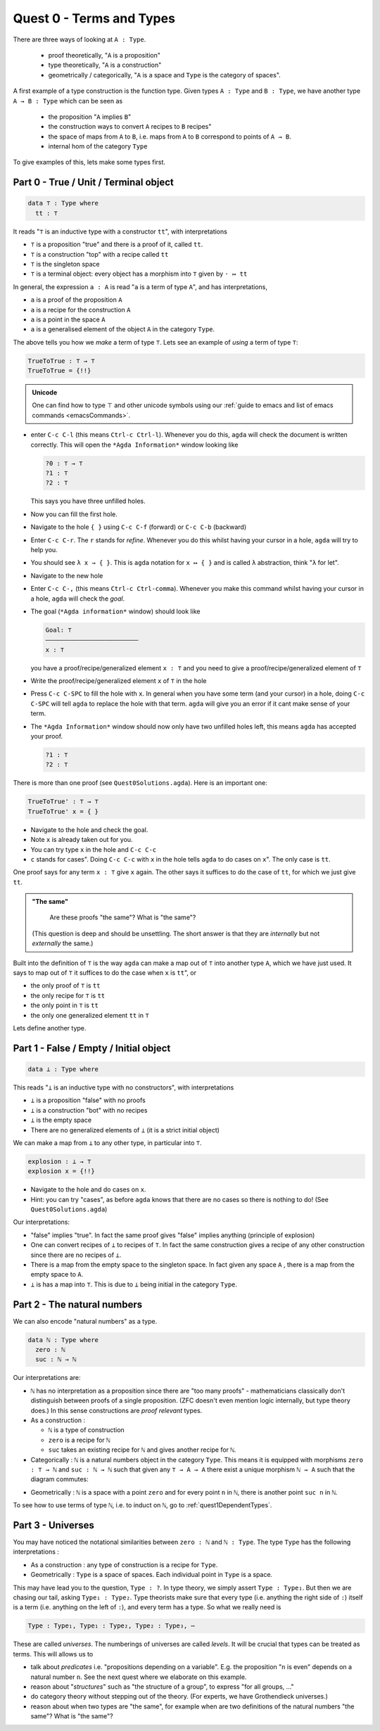 .. _quest0TermsAndTypes:

*************************
Quest 0 - Terms and Types
*************************

There are three ways of looking at ``A : Type``.

  - proof theoretically, "``A`` is a proposition"
  - type theoretically, "``A`` is a construction"
  - geometrically / categorically,
    "``A`` is a space and ``Type`` is the category of spaces".

A first example of a type construction is the function type.
Given types ``A : Type`` and ``B : Type``,
we have another type ``A → B : Type`` which can be seen as

  - the proposition "``A`` implies ``B``"
  - the construction ways to convert ``A`` recipes to ``B`` recipes"
  - the space of maps from ``A`` to ``B``,
    i.e. maps from ``A`` to ``B`` correspond to points of ``A → B``.
  - internal hom of the category ``Type``

To give examples of this, lets make some types first.

Part 0 - True / Unit / Terminal object
======================================

.. code:: agda

   data ⊤ : Type where
     tt : ⊤

It reads "``⊤`` is an inductive type with a constructor ``tt``",
with interpretations

- ``⊤`` is a proposition "true" and there is a proof of it, called ``tt``.
- ``⊤`` is a construction "top" with a recipe called ``tt``
- ``⊤`` is the singleton space
- ``⊤`` is a terminal object: every object has a morphism into ``⊤`` given by ``· ↦ tt``

In general, the expression ``a : A`` is read "``a`` is a term of type ``A``",
and has interpretations,

- ``a`` is a proof of the proposition ``A``
- ``a`` is a recipe for the construction ``A``
- ``a`` is a point in the space ``A``
- ``a`` is a generalised element of the object ``A`` in the category ``Type``.

The above tells you how we *make* a term of type ``⊤``.
Lets see an example of *using* a term of type ``⊤``:

.. code:: agda

   TrueToTrue : ⊤ → ⊤
   TrueToTrue = {!!}

.. admonition:: Unicode

   One can find how to type ⊤ and other unicode symbols using
   our :ref:`guide to emacs and list of emacs commands <emacsCommands>`.

- enter ``C-c C-l`` (this means ``Ctrl-c Ctrl-l``).
  Whenever you do this, ``agda`` will check the document is written correctly.
  This will open the ``*Agda Information*`` window looking like

  .. code::

    ?0 : ⊤ → ⊤
    ?1 : ⊤
    ?2 : ⊤


  This says you have three unfilled holes.

- Now you can fill the first hole.
- Navigate to the hole ``{ }`` using ``C-c C-f`` (forward) or ``C-c C-b`` (backward)
- Enter ``C-c C-r``. The ``r`` stands for *refine*.
  Whenever you do this whilst having your cursor in a hole,
  ``agda`` will try to help you.
- You should see ``λ x → { }``. This is ``agda`` notation for ``x ↦ { }``
  and is called ``λ`` abstraction, think "``λ`` for let".
- Navigate to the new hole
- Enter ``C-c C-,`` (this means ``Ctrl-c Ctrl-comma``).
  Whenever you make this command whilst having your cursor in a hole,
  ``agda`` will check the *goal*.
- The goal (``*Agda information*`` window) should look like

  .. code::

    Goal: ⊤
    —————————————————————————
    x : ⊤

  you have a proof/recipe/generalized element ``x : ⊤``
  and you need to give a proof/recipe/generalized element of ``⊤``
- Write the proof/recipe/generalized element ``x`` of ``⊤`` in the hole
- Press ``C-c C-SPC`` to fill the hole with ``x``.
  In general when you have some term (and your cursor) in a hole,
  doing ``C-c C-SPC`` will tell ``agda`` to replace the hole with that term.
  ``agda`` will give you an error if it cant make sense of your term.
- The ``*Agda Information*`` window should now only have two unfilled holes left,
  this means ``agda`` has accepted your proof.

  .. code::

    ?1 : ⊤
    ?2 : ⊤

There is more than one proof (see ``Quest0Solutions.agda``).
Here is an important one:

.. code:: agda

   TrueToTrue' : ⊤ → ⊤
   TrueToTrue' x = { }

- Navigate to the hole and check the goal.
- Note ``x`` is already taken out for you.
- You can try type ``x`` in the hole and ``C-c C-c``
- ``c`` stands for cases".
  Doing ``C-c C-c`` with ``x`` in the hole
  tells ``agda`` to do cases on ``x``".
  The only case is ``tt``.

One proof says for any term ``x : ⊤`` give ``x`` again.
The other says it suffices to do the case of ``tt``,
for which we just give ``tt``.

.. admonition:: "The same"

   Are these proofs "the same"? What is "the same"?

  (This question is deep and should be unsettling.
  The short answer is that they are *internally* but
  not *externally* the same.)

Built into the definition of ``⊤`` is the way ``agda`` can make a map out of ``⊤``
into another type ``A``, which we have just used.
It says to map out of ``⊤`` it suffices to do the case when ``x`` is ``tt``", or

- the only proof of ``⊤`` is ``tt``
- the only recipe for ``⊤`` is ``tt``
- the only point in ``⊤`` is ``tt``
- the only one generalized element ``tt`` in ``⊤``

Lets define another type.

Part 1 - False / Empty / Initial object
=======================================

.. code::

   data ⊥ : Type where

This reads "``⊥`` is an inductive type with no constructors",
with interpretations

- ``⊥`` is a proposition "false" with no proofs
- ``⊥`` is a construction "bot" with no recipes
- ``⊥`` is the empty space
- There are no generalized elements of ``⊥`` (it is a strict initial object)

We can make a map from ``⊥`` to any other type, in particular into ``⊤``.

.. code:: agda

  explosion : ⊥ → ⊤
  explosion x = {!!}

- Navigate to the hole and do cases on ``x``.

- Hint: you can try "cases", as before
  ``agda`` knows that there are no cases so there is nothing to do!
  (See ``Quest0Solutions.agda``)

Our interpretations:

- "false" implies "true".
  In fact the same proof gives "false" implies anything (principle of explosion)
- One can convert recipes of ``⊥`` to recipes of ``⊤``.
  In fact the same construction gives a recipe of
  any other construction since
  there are no recipes of ``⊥``.
- There is a map from the empty space to the singleton space.
  In fact given any space ``A`` , there is a map
  from the empty space to ``A``.
- ``⊥`` is has a map into ``⊤``.
  This is due to ``⊥`` being initial
  in the category ``Type``.

Part 2 - The natural numbers
============================

We can also encode "natural numbers" as a type.

.. code::

   data ℕ : Type where
     zero : ℕ
     suc : ℕ → ℕ

Our interpretations are:

- ``ℕ`` has no interpretation as a proposition since
  there are "too many proofs" -
  mathematicians classically don't distinguish
  between proofs of a single proposition.
  (ZFC doesn't even mention logic internally,
  but type theory does.)
  In this sense constructions are *proof relevant* types.

- As a construction :

  - ``ℕ`` is a type of construction
  - ``zero`` is a recipe for ``ℕ``
  - ``suc`` takes an existing recipe for ``ℕ`` and gives
    another recipe for ``ℕ``.

- Categorically :
  ``ℕ`` is a natural numbers object in the category ``Type``.
  This means it is equipped with morphisms ``zero : ⊤ → ℕ``
  and ``suc : ℕ → ℕ`` such that
  given any ``⊤ → A → A`` there exist a unique morphism ``ℕ → A``
  such that the diagram commutes:

.. image:: images/nno.png
   :width: 500
   :alt: nno

- Geometrically : ``ℕ`` is a space with a point ``zero``
  and for every point ``n`` in ``ℕ``, there is another point
  ``suc n`` in ``ℕ``.

.. Previous version :
   we will show that ``ℕ`` is a discrete space in
   :ref:`a later arc<isSetNat>`.
   We call discrete spaces *sets*.

To see how to use terms of type ``ℕ``, i.e. to induct on ``ℕ``,
go to :ref:`quest1DependentTypes`.

.. _part3Universes:

Part 3 - Universes
==================

You may have noticed the notational similarities between
``zero : ℕ`` and ``ℕ : Type``.
The type ``Type`` has the following interpretations :

- As a construction :
  any type of construction is a recipe for ``Type``.
- Geometrically :
  ``Type`` is a space of spaces.
  Each individual point in ``Type`` is a space.

This may have lead you to the question, ``Type : ?``.
In type theory, we simply assert ``Type : Type₁``.
But then we are chasing our tail, asking ``Type₁ : Type₂``.
Type theorists make sure that every type
(i.e. anything the right side of ``:``)
itself is a term (i.e. anything on the left of ``:``),
and every term has a type.
So what we really need is

.. code::

   Type : Type₁, Type₁ : Type₂, Type₂ : Type₃, ⋯

These are called *universes*.
The numberings of universes are called *levels*.
It will be crucial that types can be treated as terms.
This will allows us to

- talk about *predicates* i.e. "propositions depending on a variable".
  E.g. the proposition "``n`` is even" depends on a natural number ``n``.
  See the next quest where we elaborate on this example.
- reason about "*structures*" such as "the structure of a group",
  to express "for all groups, ..."
- do category theory without stepping out of the theory.
  (For experts, we have Grothendieck universes.)
- reason about when two types are "the same",
  for example when are two definitions of
  the natural numbers "the same"? What is "the same"?

